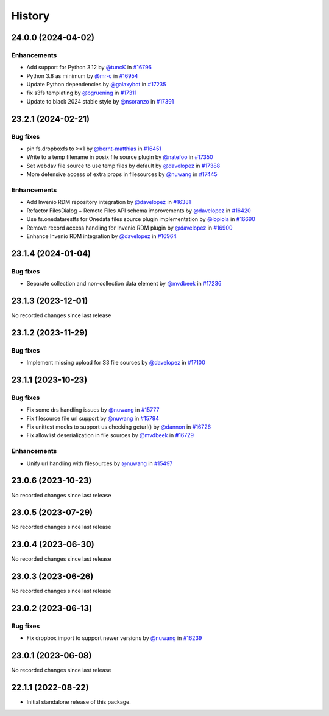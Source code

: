 History
-------

.. to_doc

-------------------
24.0.0 (2024-04-02)
-------------------


============
Enhancements
============

* Add support for Python 3.12 by `@tuncK <https://github.com/tuncK>`_ in `#16796 <https://github.com/galaxyproject/galaxy/pull/16796>`_
* Python 3.8 as minimum by `@mr-c <https://github.com/mr-c>`_ in `#16954 <https://github.com/galaxyproject/galaxy/pull/16954>`_
* Update Python dependencies by `@galaxybot <https://github.com/galaxybot>`_ in `#17235 <https://github.com/galaxyproject/galaxy/pull/17235>`_
* fix s3fs templating by `@bgruening <https://github.com/bgruening>`_ in `#17311 <https://github.com/galaxyproject/galaxy/pull/17311>`_
* Update to black 2024 stable style by `@nsoranzo <https://github.com/nsoranzo>`_ in `#17391 <https://github.com/galaxyproject/galaxy/pull/17391>`_

-------------------
23.2.1 (2024-02-21)
-------------------


=========
Bug fixes
=========

* pin fs.dropboxfs to >=1 by `@bernt-matthias <https://github.com/bernt-matthias>`_ in `#16451 <https://github.com/galaxyproject/galaxy/pull/16451>`_
* Write to a temp filename in posix file source plugin by `@natefoo <https://github.com/natefoo>`_ in `#17350 <https://github.com/galaxyproject/galaxy/pull/17350>`_
* Set webdav file source to use temp files by default by `@davelopez <https://github.com/davelopez>`_ in `#17388 <https://github.com/galaxyproject/galaxy/pull/17388>`_
* More defensive access of extra props in filesources by `@nuwang <https://github.com/nuwang>`_ in `#17445 <https://github.com/galaxyproject/galaxy/pull/17445>`_

============
Enhancements
============

* Add Invenio RDM repository integration by `@davelopez <https://github.com/davelopez>`_ in `#16381 <https://github.com/galaxyproject/galaxy/pull/16381>`_
* Refactor FilesDialog + Remote Files API schema improvements by `@davelopez <https://github.com/davelopez>`_ in `#16420 <https://github.com/galaxyproject/galaxy/pull/16420>`_
* Use fs.onedatarestfs for Onedata files source plugin implementation by `@lopiola <https://github.com/lopiola>`_ in `#16690 <https://github.com/galaxyproject/galaxy/pull/16690>`_
* Remove record access handling for Invenio RDM plugin by `@davelopez <https://github.com/davelopez>`_ in `#16900 <https://github.com/galaxyproject/galaxy/pull/16900>`_
* Enhance Invenio RDM integration by `@davelopez <https://github.com/davelopez>`_ in `#16964 <https://github.com/galaxyproject/galaxy/pull/16964>`_

-------------------
23.1.4 (2024-01-04)
-------------------


=========
Bug fixes
=========

* Separate collection and non-collection data element by `@mvdbeek <https://github.com/mvdbeek>`_ in `#17236 <https://github.com/galaxyproject/galaxy/pull/17236>`_

-------------------
23.1.3 (2023-12-01)
-------------------

No recorded changes since last release

-------------------
23.1.2 (2023-11-29)
-------------------


=========
Bug fixes
=========

* Implement missing upload for S3 file sources by `@davelopez <https://github.com/davelopez>`_ in `#17100 <https://github.com/galaxyproject/galaxy/pull/17100>`_

-------------------
23.1.1 (2023-10-23)
-------------------


=========
Bug fixes
=========

* Fix some drs handling issues by `@nuwang <https://github.com/nuwang>`_ in `#15777 <https://github.com/galaxyproject/galaxy/pull/15777>`_
* Fix filesource file url support by `@nuwang <https://github.com/nuwang>`_ in `#15794 <https://github.com/galaxyproject/galaxy/pull/15794>`_
* Fix unittest mocks to support us checking geturl()  by `@dannon <https://github.com/dannon>`_ in `#16726 <https://github.com/galaxyproject/galaxy/pull/16726>`_
* Fix allowlist deserialization in file sources by `@mvdbeek <https://github.com/mvdbeek>`_ in `#16729 <https://github.com/galaxyproject/galaxy/pull/16729>`_

============
Enhancements
============

* Unify url handling with filesources by `@nuwang <https://github.com/nuwang>`_ in `#15497 <https://github.com/galaxyproject/galaxy/pull/15497>`_

-------------------
23.0.6 (2023-10-23)
-------------------

No recorded changes since last release

-------------------
23.0.5 (2023-07-29)
-------------------

No recorded changes since last release

-------------------
23.0.4 (2023-06-30)
-------------------

No recorded changes since last release

-------------------
23.0.3 (2023-06-26)
-------------------

No recorded changes since last release

-------------------
23.0.2 (2023-06-13)
-------------------


=========
Bug fixes
=========

* Fix dropbox import to support newer versions by `@nuwang <https://github.com/nuwang>`_ in `#16239 <https://github.com/galaxyproject/galaxy/pull/16239>`_

-------------------
23.0.1 (2023-06-08)
-------------------

No recorded changes since last release

-------------------
22.1.1 (2022-08-22)
-------------------

* Initial standalone release of this package.
